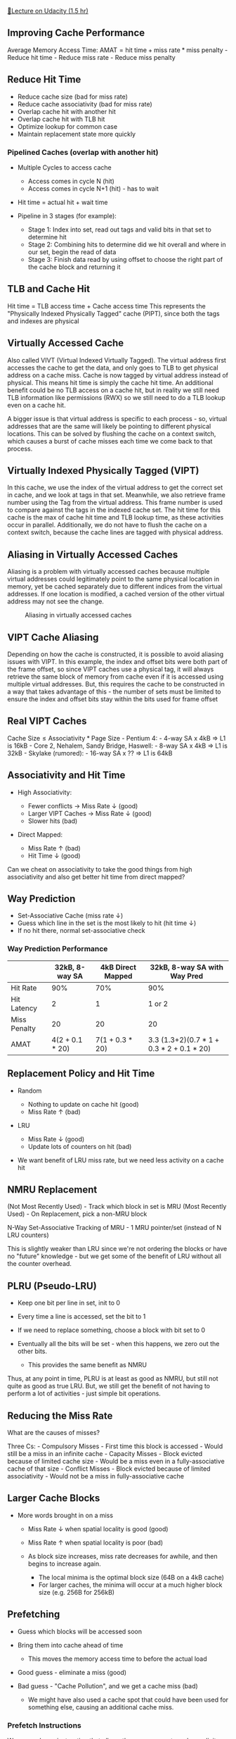 [[https://classroom.udacity.com/courses/ud007/lessons/1080508587/concepts/last-viewed][🔗Lecture on Udacity (1.5 hr)]]

** Improving Cache Performance
   :PROPERTIES:
   :CUSTOM_ID: improving-cache-performance
   :END:
Average Memory Access Time: \(\text{AMAT} = \text{hit time} +
\text{miss rate} * \text{miss penalty} \) - Reduce hit time - Reduce
miss rate - Reduce miss penalty

** Reduce Hit Time
   :PROPERTIES:
   :CUSTOM_ID: reduce-hit-time
   :END:

- Reduce cache size (bad for miss rate)
- Reduce cache associativity (bad for miss rate)
- Overlap cache hit with another hit
- Overlap cache hit with TLB hit
- Optimize lookup for common case
- Maintain replacement state more quickly

*** Pipelined Caches (overlap with another hit)
    :PROPERTIES:
    :CUSTOM_ID: pipelined-caches-overlap-with-another-hit
    :END:

- Multiple Cycles to access cache

  - Access comes in cycle N (hit)
  - Access comes in cycle N+1 (hit) - has to wait

- Hit time = actual hit + wait time
- Pipeline in 3 stages (for example):

  - Stage 1: Index into set, read out tags and valid bits in that set to
    determine hit
  - Stage 2: Combining hits to determine did we hit overall and where in
    our set, begin the read of data
  - Stage 3: Finish data read by using offset to choose the right part
    of the cache block and returning it

** TLB and Cache Hit
   :PROPERTIES:
   :CUSTOM_ID: tlb-and-cache-hit
   :END:
Hit time = TLB access time + Cache access time
[[https://i.imgur.com/5yCJxdz.png]] This represents the "Physically
Indexed Physically Tagged" cache (PIPT), since both the tags and indexes
are physical

** Virtually Accessed Cache
   :PROPERTIES:
   :CUSTOM_ID: virtually-accessed-cache
   :END:
Also called VIVT (Virtual Indexed Virtually Tagged). The virtual address
first accesses the cache to get the data, and only goes to TLB to get
physical address on a cache miss. Cache is now tagged by virtual address
instead of physical. This means hit time is simply the cache hit time.
An additional benefit could be no TLB access on a cache hit, but in
reality we still need TLB information like permissions (RWX) so we still
need to do a TLB lookup even on a cache hit.

A bigger issue is that virtual address is specific to each process - so,
virtual addresses that are the same will likely be pointing to different
physical locations. This can be solved by flushing the cache on a
context switch, which causes a burst of cache misses each time we come
back to that process.

** Virtually Indexed Physically Tagged (VIPT)
   :PROPERTIES:
   :CUSTOM_ID: virtually-indexed-physically-tagged-vipt
   :END:
In this cache, we use the index of the virtual address to get the
correct set in cache, and we look at tags in that set. Meanwhile, we
also retrieve frame number using the Tag from the virtual address. This
frame number is used to compare against the tags in the indexed cache
set. The hit time for this cache is the max of cache hit time and TLB
lookup time, as these activities occur in parallel. Additionally, we do
not have to flush the cache on a context switch, because the cache lines
are tagged with physical address. [[https://i.imgur.com/IHCm6sK.png]]

** Aliasing in Virtually Accessed Caches
   :PROPERTIES:
   :CUSTOM_ID: aliasing-in-virtually-accessed-caches
   :END:
Aliasing is a problem with virtually accessed caches because multiple
virtual addresses could legitimately point to the same physical location
in memory, yet be cached separately due to different indices from the
virtual addresses. If one location is modified, a cached version of the
other virtual address may not see the change.

#+caption: Aliasing in virtually accessed caches
[[https://i.imgur.com/D7Oeama.png]]

** VIPT Cache Aliasing
   :PROPERTIES:
   :CUSTOM_ID: vipt-cache-aliasing
   :END:
Depending on how the cache is constructed, it is possible to avoid
aliasing issues with VIPT. In this example, the index and offset bits
were both part of the frame offset, so since VIPT caches use a physical
tag, it will always retrieve the same block of memory from cache even if
it is accessed using multiple virtual addresses. But, this requires the
cache to be constructed in a way that takes advantage of this - the
number of sets must be limited to ensure the index and offset bits stay
within the bits used for frame offset
[[https://i.imgur.com/Oq5TWi4.png]]

** Real VIPT Caches
   :PROPERTIES:
   :CUSTOM_ID: real-vipt-caches
   :END:
\(\text{Cache Size} \leq \text{Associativity} * \text{Page Size}\) -
Pentium 4: - 4-way SA x 4kB \(\Rightarrow\) L1 is 16kB - Core 2,
Nehalem, Sandy Bridge, Haswell: - 8-way SA x 4kB \(\Rightarrow\) L1 is
32kB - Skylake (rumored): - 16-way SA x ?? \(\Rightarrow\) L1 is 64kB

** Associativity and Hit Time
   :PROPERTIES:
   :CUSTOM_ID: associativity-and-hit-time
   :END:

- High Associativity:

  - Fewer conflicts \(\rightarrow\) Miss Rate \(\downarrow\) (good)
  - Larger VIPT Caches \(\rightarrow\) Miss Rate \(\downarrow\) (good)
  - Slower hits (bad)

- Direct Mapped:

  - Miss Rate \(\uparrow\) (bad)
  - Hit Time \(\downarrow\) (good)

Can we cheat on associativity to take the good things from high
associativity and also get better hit time from direct mapped?

** Way Prediction
   :PROPERTIES:
   :CUSTOM_ID: way-prediction
   :END:

- Set-Associative Cache (miss rate \(\downarrow\))
- Guess which line in the set is the most likely to hit (hit time
  \(\downarrow\))
- If no hit there, normal set-associative check

*** Way Prediction Performance
    :PROPERTIES:
    :CUSTOM_ID: way-prediction-performance
    :END:
|              | 32kB, 8-way SA  | 4kB Direct Mapped | 32kB, 8-way SA with Way Pred        |
|--------------+-----------------+-------------------+-------------------------------------|
| Hit Rate     | 90%             | 70%               | 90%                                 |
| Hit Latency  | 2               | 1                 | 1 or 2                              |
| Miss Penalty | 20              | 20                | 20                                  |
| AMAT         | 4(\(2+0.1*20\)) | 7(\(1+0.3*20\))   | 3.3 (1.3+2)(\(0.7*1+0.3*2+0.1*20\)) |

** Replacement Policy and Hit Time
   :PROPERTIES:
   :CUSTOM_ID: replacement-policy-and-hit-time
   :END:

- Random

  - Nothing to update on cache hit (good)
  - Miss Rate \(\uparrow\) (bad)

- LRU

  - Miss Rate \(\downarrow\) (good)
  - Update lots of counters on hit (bad)

- We want benefit of LRU miss rate, but we need less activity on a cache
  hit

** NMRU Replacement
   :PROPERTIES:
   :CUSTOM_ID: nmru-replacement
   :END:
(Not Most Recently Used) - Track which block in set is MRU (Most
Recently Used) - On Replacement, pick a non-MRU block

N-Way Set-Associative Tracking of MRU - 1 MRU pointer/set (instead of N
LRU counters)

This is slightly weaker than LRU since we're not ordering the blocks or
have no "future" knowledge - but we get some of the benefit of LRU
without all the counter overhead.

** PLRU (Pseudo-LRU)
   :PROPERTIES:
   :CUSTOM_ID: plru-pseudo-lru
   :END:

- Keep one bit per line in set, init to 0
- Every time a line is accessed, set the bit to 1
- If we need to replace something, choose a block with bit set to 0
- Eventually all the bits will be set - when this happens, we zero out
  the other bits.

  - This provides the same benefit as NMRU

Thus, at any point in time, PLRU is at least as good as NMRU, but still
not quite as good as true LRU. But, we still get the benefit of not
having to perform a lot of activities - just simple bit operations.

** Reducing the Miss Rate
   :PROPERTIES:
   :CUSTOM_ID: reducing-the-miss-rate
   :END:
What are the causes of misses?

Three Cs: - Compulsory Misses - First time this block is accessed -
Would still be a miss in an infinite cache - Capacity Misses - Block
evicted because of limited cache size - Would be a miss even in a
fully-associative cache of that size - Conflict Misses - Block evicted
because of limited associativity - Would not be a miss in
fully-associative cache

** Larger Cache Blocks
   :PROPERTIES:
   :CUSTOM_ID: larger-cache-blocks
   :END:

- More words brought in on a miss

  - Miss Rate \(\downarrow\) when spatial locality is good (good)
  - Miss Rate \(\uparrow\) when spatial locality is poor (bad)
  - As block size increases, miss rate decreases for awhile, and then
    begins to increase again.

    - The local minima is the optimal block size (64B on a 4kB cache)
    - For larger caches, the minima will occur at a much higher block
      size (e.g. 256B for 256kB)

** Prefetching
   :PROPERTIES:
   :CUSTOM_ID: prefetching
   :END:

- Guess which blocks will be accessed soon
- Bring them into cache ahead of time

  - This moves the memory access time to before the actual load

- Good guess - eliminate a miss (good)
- Bad guess - "Cache Pollution", and we get a cache miss (bad)

  - We might have also used a cache spot that could have been used for
    something else, causing an additional cache miss.

*** Prefetch Instructions
    :PROPERTIES:
    :CUSTOM_ID: prefetch-instructions
    :END:
We can make an instruction that allows the programmer to make explicit
prefetches based on their knowledge of the program. In the below
example, it shows that this isn't necessarily easy - choosing a wrong
"distance" to prefetch is difficult. If you choose it too small, the
prefetch is too late and we get no benefit. If it is too large, we
prefetch too early and it could be replaced by the time we need it. An
additional complication is that you must know something about the
hardware cache in order to set this value appropriately, making it not
very portable. [[https://i.imgur.com/4a0zHOV.png]]

*** Hardware Prefetching
    :PROPERTIES:
    :CUSTOM_ID: hardware-prefetching
    :END:

- No change to program
- HW tries to guess what will be accessed soon
- Examples:

  - Stream Buffer (sequential - fetch next block)
  - Stride Prefetcher (continue fetching fixed distance from each other)
  - Correlating Prefetcher (keeps a history to correlate block access
    based on previous access)

** Loop Interchange
   :PROPERTIES:
   :CUSTOM_ID: loop-interchange
   :END:
Replaces the order of nested loops to optimize for bad cache accesses.
In the example below it was fetching one element per block. A good
compiler should reverse these loops to ensure cache accesses are as
sequential as possible. This is not always possible - the compiler has
to prove the program is still correct once reversing the loops, which it
does by showing there are no dependencies between iterations.
[[https://i.imgur.com/JMPw2Fk.png]]

** Overlap Misses
   :PROPERTIES:
   :CUSTOM_ID: overlap-misses
   :END:
Reduces Miss Penalty. A good out of order procesor will continue doing
whatever work it can after a cache miss, but eventually it runs out of
things to do while waiting on the load. Some caches are blocking,
meaning a load must wait for all other loads to complete before
starting. This creates a lot of inactive time. Other caches are
Non-Blocking, meaning the processor will use Memory-Level Parallelism to
overlap multiple loads to minimize the inactive time and keep the
processor working. [[https://i.imgur.com/4kJzxCX.png]]

*** Miss-Under-Miss Support in Caches
    :PROPERTIES:
    :CUSTOM_ID: miss-under-miss-support-in-caches
    :END:

- Miss Status Handling Registers (MSHRs)

  - Info about ongoing misses
  - Check MSHRs to see if any match

    - No Match (Miss) \(\Rightarrow\) Allocate an MSHR, remember which
      instruction to wake up
    - Match (Half-Miss) \(\Rightarrow\) Add instruction to MSHR

  - When data comes back, wake up all instructions waiting on this data,
    and release MSHR

- How many MSHRs do we want?

  - 2 is good, 4 is even better, and there are still benefits from level
    larger amount like 16-32.

** Cache Hierarchies
   :PROPERTIES:
   :CUSTOM_ID: cache-hierarchies
   :END:
Reduces Miss Penalty. Multi-Level Caches: - Miss in L1 cache goes to L2
cache - L1 miss penalty \(\neq\) memory latency - L1 miss penalty = L2
Hit Time + (L2 Miss Rate)*(L2 Miss Penalty) - Can have L3, L4, etc.

*** AMAT With Cache Hierarchies
    :PROPERTIES:
    :CUSTOM_ID: amat-with-cache-hierarchies
    :END:
\(\text{AMAT} = \text{L1 hit time} + \text{L1 miss rate} *
\text{L1 miss penalty} \)

\(\text{L1 Miss Penalty} = \text{L2 hit time} + \text{L2 miss rate} *
\text{L2 miss penalty} \)

\(\text{L2 Miss Penalty} = \text{L3 hit time} + \text{L3 miss rate} *
\text{L3 miss penalty} \)

... etc, until:

\(\text{LN Miss Penalty} = \text{Main Memory Latency}\) (Last Level
Cache - LLC)

*** Multilevel Cache Performance
    :PROPERTIES:
    :CUSTOM_ID: multilevel-cache-performance
    :END:
|          | 16kB          | 128kB            | No cache      | L1 = 16kBL2 = 128kB     |
|----------+---------------+------------------+---------------+-------------------------|
| Hit Time | 2             | 10               | 100           | 2 for L112 for L2       |
| Hit Rate | 90%           | 97.5%            | 100%          | 90% for L175% for L2    |
| AMAT     | 12            | 12.5             | 100           | 5.5                     |
| (calc))  | \(2+0.1*100\) | \(10+0.025*100\) | \(100+0*100\) | \(2+0.1*(10+0.25*100)\) |

Combining caches like this provide much better overall performance than
just considering hit time and size.

*** Hit Rate in L2, L3, etc.
    :PROPERTIES:
    :CUSTOM_ID: hit-rate-in-l2-l3-etc.
    :END:
When L2 cache is used alone, it has a higher hit rate (97.5% vs 75%) -
so it looks like it has a lower hit rate, which is misleading.

75% is the "local hit rate", which is a hit rate that the cache actually
observes. In this case, 90% of accesses were hits in L1, so L2 cache
never observed those (which would have been a hit).

97.5% is the "global hit rate", which is the overall hit rate for any
access to the cache.

*** Global vs. Local Hit Rate
    :PROPERTIES:
    :CUSTOM_ID: global-vs.-local-hit-rate
    :END:

- Global Hit Rate: 1 - Global Miss Rate
- Global Miss Rate:
  \(\frac{\text{# of misses in this cache}}{\text{# of all memory references}}\)
- Local Hit Rate:
  \(\frac{\text{# of hits}}{\text{# of accesses to this cache}}\)
- Misses per 1000 instructions (MPKI)

  - Similar to Miss Rate, but instead of being based on memory
    references, it normalizes based on number of instructions

*** Inclusion Property
    :PROPERTIES:
    :CUSTOM_ID: inclusion-property
    :END:

- Block is in L1 Cache

  - May or may not ben in L2
  - Has to also be in L2 (Inclusion)
  - Cannot also be in L2 (Exclusion)

When L1 is a hit, LRU counters on L2 are not changed - over time, L2 may
decide to replace blocks that are still frequently accessed in L1. So
Inclusion is not guaranteed. One way to enforce it is an "inclusion bit"
that can be set to keep it from being replaced.

[[https://www.youtube.com/watch?v=J8DQG9Pvp3U][🎥 See Lecture Example
(4:44)]]

Helpful explanation in lecture notes about why Inclusion is desirable:

#+begin_quote
  Student Question: What is the point of inclusion in a multi-level
  cache? Why would the effort/cost be spent to try and enforce an
  inclusion property?

  I would have guessed that EXCLUSION would be a better thing to work
  towards, get more data into some part of the cache. I just don't get
  why you would want duplicate data taking up valuable cache space, no
  matter what level.

  Instructor Answer: Inclusion makes several things simpler. When doing
  a write-back from L1, for example, inclusion ensures that the
  write-back is a L2 hit. Why is this useful? Well, it limits how much
  buffering we need and how complicated things will be. If the L1 cache
  is write-through, inclusion ensures that a write that is a L1 hit will
  actually happen in L2 (not be an L2 miss). And for coherence with
  private L1 and L2 caches (a la Intel's i3/i5/i7), inclusion allows the
  L2 cache to filter requests from other processors. With inclusion, if
  the request from another processor does not match anything in our L2,
  we know we don't have that block. Without inclusion, even if the block
  does not match in L2, we still need to probe in the L1 because it
  might be there.
#+end_quote

/[AMAT]: Average Memory Access Time /[LRU]: Least-Recently Used /[MPKI]:
Misses Per 1000 Instructions /[MSHR]: Miss Status Handling Register
/[MSHRs]: Miss Status Handling Registers /[NMRU]: Not-Most-Recently Used
/[PIPT]: Physically Indexed Physically Tagged /[PLRU]: Pseudo-Least
Recently Used /[RWX]: Read, Write, Execute /[SA]: Set-Associative
/[TLB]: Translation Look-Aside Buffer /[VIPT]: Virtually Indexed
Physically Tagged *[VIVT]: Virtual Indexed Virtually Tagged

